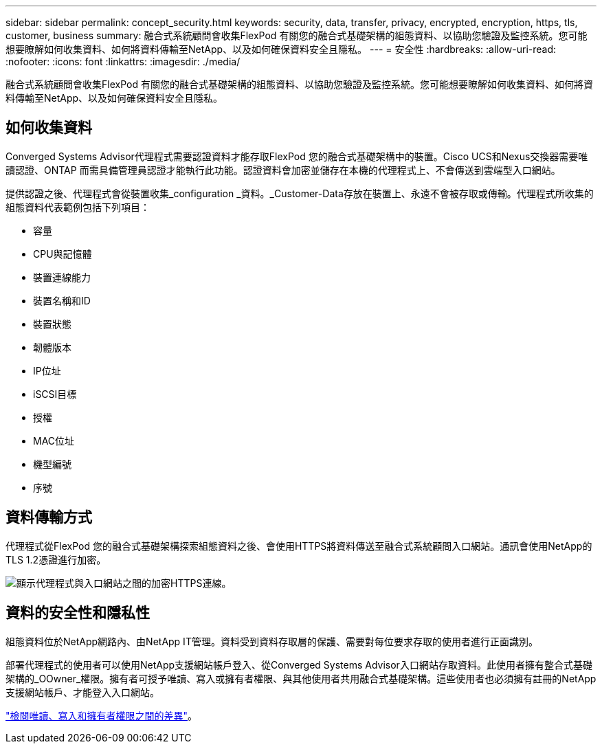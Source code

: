 ---
sidebar: sidebar 
permalink: concept_security.html 
keywords: security, data, transfer, privacy, encrypted, encryption, https, tls, customer, business 
summary: 融合式系統顧問會收集FlexPod 有關您的融合式基礎架構的組態資料、以協助您驗證及監控系統。您可能想要瞭解如何收集資料、如何將資料傳輸至NetApp、以及如何確保資料安全且隱私。 
---
= 安全性
:hardbreaks:
:allow-uri-read: 
:nofooter: 
:icons: font
:linkattrs: 
:imagesdir: ./media/


[role="lead"]
融合式系統顧問會收集FlexPod 有關您的融合式基礎架構的組態資料、以協助您驗證及監控系統。您可能想要瞭解如何收集資料、如何將資料傳輸至NetApp、以及如何確保資料安全且隱私。



== 如何收集資料

Converged Systems Advisor代理程式需要認證資料才能存取FlexPod 您的融合式基礎架構中的裝置。Cisco UCS和Nexus交換器需要唯讀認證、ONTAP 而需具備管理員認證才能執行此功能。認證資料會加密並儲存在本機的代理程式上、不會傳送到雲端型入口網站。

提供認證之後、代理程式會從裝置收集_configuration _資料。_Customer-Data存放在裝置上、永遠不會被存取或傳輸。代理程式所收集的組態資料代表範例包括下列項目：

* 容量
* CPU與記憶體
* 裝置連線能力
* 裝置名稱和ID
* 裝置狀態
* 韌體版本
* IP位址
* iSCSI目標
* 授權
* MAC位址
* 機型編號
* 序號




== 資料傳輸方式

代理程式從FlexPod 您的融合式基礎架構探索組態資料之後、會使用HTTPS將資料傳送至融合式系統顧問入口網站。通訊會使用NetApp的TLS 1.2憑證進行加密。

image:diagram_data_transfer.gif["顯示代理程式與入口網站之間的加密HTTPS連線。"]



== 資料的安全性和隱私性

組態資料位於NetApp網路內、由NetApp IT管理。資料受到資料存取層的保護、需要對每位要求存取的使用者進行正面識別。

部署代理程式的使用者可以使用NetApp支援網站帳戶登入、從Converged Systems Advisor入口網站存取資料。此使用者擁有整合式基礎架構的_OOwner_權限。擁有者可授予唯讀、寫入或擁有者權限、與其他使用者共用融合式基礎架構。這些使用者也必須擁有註冊的NetApp支援網站帳戶、才能登入入口網站。

link:reference_user_roles.html["檢閱唯讀、寫入和擁有者權限之間的差異"]。
